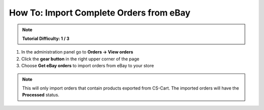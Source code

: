 ****************************************
How To: Import Complete Orders from eBay
****************************************

.. note::

    **Tutorial Difficulty: 1 / 3**

1. In the administration panel go to **Orders → View orders**

2. Click the **gear button** in the right upper corner of the page 

3. Choose **Get eBay orders** to import orders from eBay to your store

.. image:: img/import_orders/import_orders_from_ebay.png
    :align: center
    :alt: It takes 3 clicks to import complete eBay orders to your CS-Cart store.

.. note::
 
    This will only import orders that contain products exported from CS-Cart. The imported orders will have the **Processed** status.

